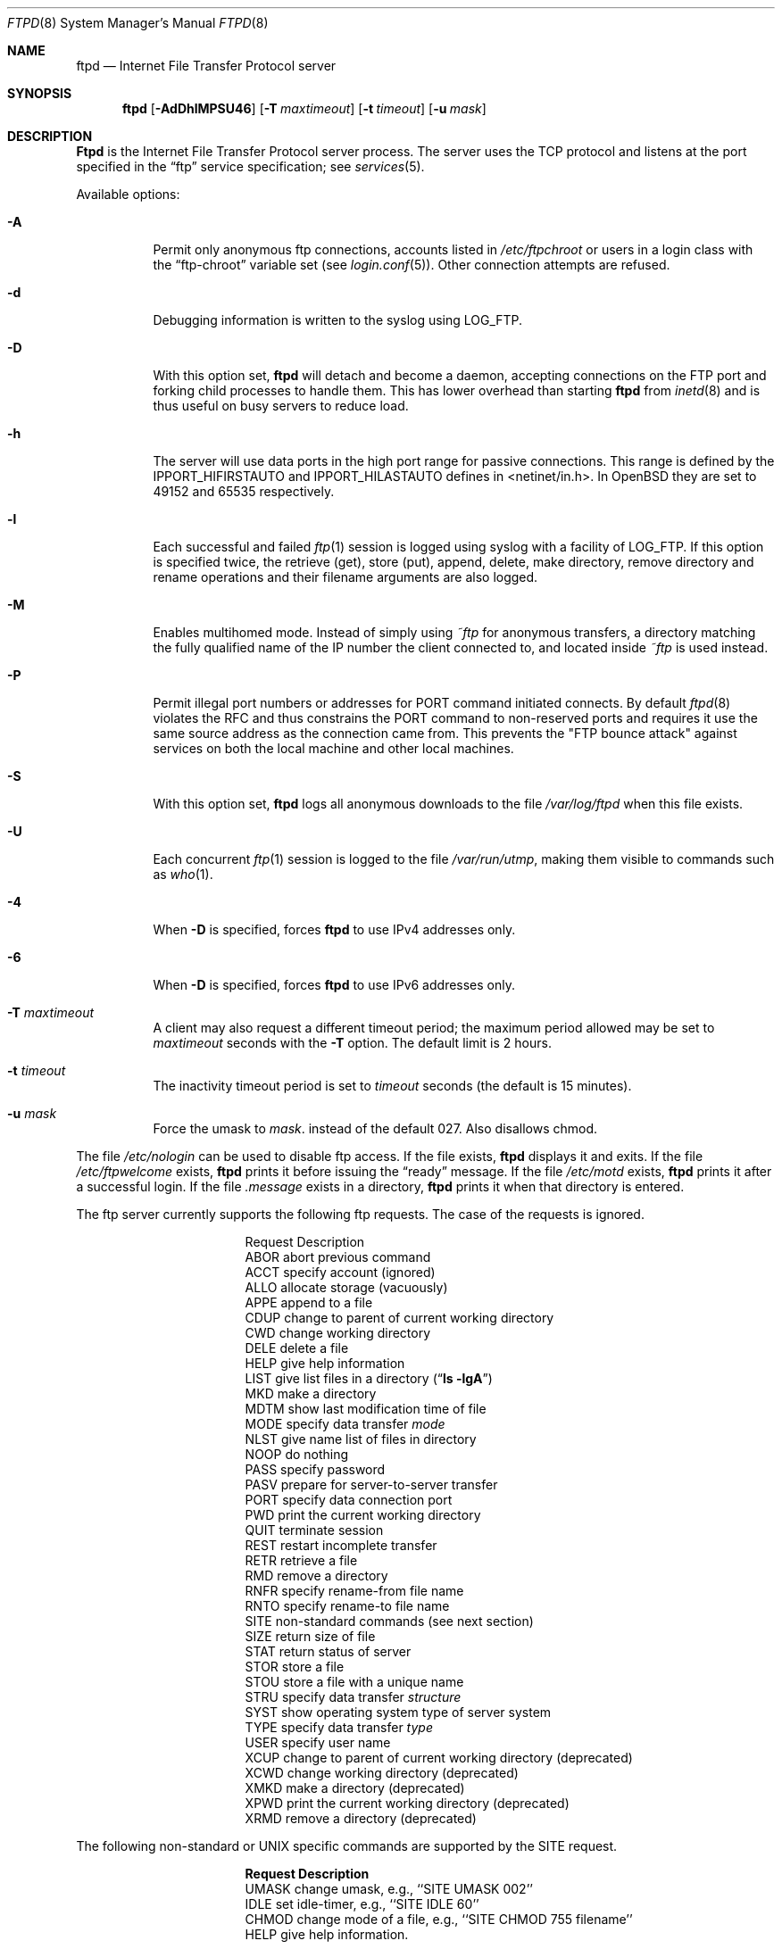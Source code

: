 .\"	$OpenBSD: ftpd.8,v 1.34 2000/08/20 18:42:37 millert Exp $
.\"	$NetBSD: ftpd.8,v 1.8 1996/01/14 20:55:23 thorpej Exp $
.\"
.\" Copyright (c) 1985, 1988, 1991, 1993
.\"	The Regents of the University of California.  All rights reserved.
.\"
.\" Redistribution and use in source and binary forms, with or without
.\" modification, are permitted provided that the following conditions
.\" are met:
.\" 1. Redistributions of source code must retain the above copyright
.\"    notice, this list of conditions and the following disclaimer.
.\" 2. Redistributions in binary form must reproduce the above copyright
.\"    notice, this list of conditions and the following disclaimer in the
.\"    documentation and/or other materials provided with the distribution.
.\" 3. All advertising materials mentioning features or use of this software
.\"    must display the following acknowledgement:
.\"	This product includes software developed by the University of
.\"	California, Berkeley and its contributors.
.\" 4. Neither the name of the University nor the names of its contributors
.\"    may be used to endorse or promote products derived from this software
.\"    without specific prior written permission.
.\"
.\" THIS SOFTWARE IS PROVIDED BY THE REGENTS AND CONTRIBUTORS ``AS IS'' AND
.\" ANY EXPRESS OR IMPLIED WARRANTIES, INCLUDING, BUT NOT LIMITED TO, THE
.\" IMPLIED WARRANTIES OF MERCHANTABILITY AND FITNESS FOR A PARTICULAR PURPOSE
.\" ARE DISCLAIMED.  IN NO EVENT SHALL THE REGENTS OR CONTRIBUTORS BE LIABLE
.\" FOR ANY DIRECT, INDIRECT, INCIDENTAL, SPECIAL, EXEMPLARY, OR CONSEQUENTIAL
.\" DAMAGES (INCLUDING, BUT NOT LIMITED TO, PROCUREMENT OF SUBSTITUTE GOODS
.\" OR SERVICES; LOSS OF USE, DATA, OR PROFITS; OR BUSINESS INTERRUPTION)
.\" HOWEVER CAUSED AND ON ANY THEORY OF LIABILITY, WHETHER IN CONTRACT, STRICT
.\" LIABILITY, OR TORT (INCLUDING NEGLIGENCE OR OTHERWISE) ARISING IN ANY WAY
.\" OUT OF THE USE OF THIS SOFTWARE, EVEN IF ADVISED OF THE POSSIBILITY OF
.\" SUCH DAMAGE.
.\"
.\"     @(#)ftpd.8	8.2 (Berkeley) 4/19/94
.\"
.Dd June 18, 1996
.Dt FTPD 8
.Os
.Sh NAME
.Nm ftpd
.Nd
Internet File Transfer Protocol server
.Sh SYNOPSIS
.Nm ftpd
.Op Fl AdDhlMPSU46
.Op Fl T Ar maxtimeout
.Op Fl t Ar timeout
.Op Fl u Ar mask
.Sh DESCRIPTION
.Nm Ftpd
is the
Internet File Transfer Protocol
server process.  The server uses the
.Tn TCP
protocol
and listens at the port specified in the
.Dq ftp
service specification; see
.Xr services 5 .
.Pp
Available options:
.Bl -tag -width Ds
.It Fl A
Permit only anonymous ftp connections, accounts listed in
.Pa /etc/ftpchroot
or users in a login class with the
.Dq ftp-chroot
variable set (see
.Xr login.conf 5 ) .
Other connection attempts are refused.
.It Fl d
Debugging information is written to the syslog using LOG_FTP.
.It Fl D
With this option set,
.Nm ftpd
will detach and become a daemon, accepting connections on the FTP port and
forking child processes to handle them. This has lower overhead than
starting
.Nm ftpd
from
.Xr inetd 8
and is thus useful on busy servers to reduce load.
.It Fl h
The server will use data ports in the high port range for passive connections.
This range is defined by the
.Ev IPPORT_HIFIRSTAUTO
and
.Ev IPPORT_HILASTAUTO
defines in <netinet/in.h>.  In
.Ox
they are set to 49152 and 65535 respectively.
.It Fl l
Each successful and failed
.Xr ftp 1
session is logged using syslog with a facility of LOG_FTP.
If this option is specified twice, the retrieve (get), store (put), append,
delete, make directory, remove directory and rename operations and
their filename arguments are also logged.
.It Fl M
Enables multihomed mode.  Instead of simply using
.Pa ~ftp
for anonymous transfers, a directory matching the fully qualified name of
the IP number the client connected to, and located inside
.Pa ~ftp
is used instead.
.It Fl P
Permit illegal port numbers or addresses for PORT command initiated connects.
By default
.Xr ftpd 8
violates the RFC and thus constrains the PORT command to non-reserved ports
and requires it use the same source address as the connection came from.
This prevents the "FTP bounce attack" against services on both the local
machine and other local machines.
.It Fl S
With this option set,
.Nm ftpd
logs all anonymous downloads to the file
.Pa /var/log/ftpd
when this file exists.
.It Fl U
Each concurrent
.Xr ftp 1
session is logged to the file
.Pa /var/run/utmp ,
making them visible to commands such as
.Xr who 1 .
.It Fl 4
When
.Fl D
is specified, forces
.Nm
to use IPv4 addresses only.
.It Fl 6
When
.Fl D
is specified, forces
.Nm
to use IPv6 addresses only.
.It Fl T Ar maxtimeout
A client may also request a different timeout period;
the maximum period allowed may be set to
.Ar maxtimeout
seconds with the
.Fl T
option.
The default limit is 2 hours.
.It Fl t Ar timeout
The inactivity timeout period is set to
.Ar timeout
seconds (the default is 15 minutes).
.It Fl u Ar mask
Force the umask to
.Ar mask .
instead of the default 027.  Also disallows chmod.
.El
.Pp
The file
.Pa /etc/nologin
can be used to disable ftp access.
If the file exists,
.Nm
displays it and exits.
If the file
.Pa /etc/ftpwelcome
exists,
.Nm
prints it before issuing the
.Dq ready
message.
If the file
.Pa /etc/motd
exists,
.Nm
prints it after a successful login.  If the file
.Pa .message
exists in a directory,
.Nm
prints it when that directory is entered.
.Pp
The ftp server currently supports the following ftp requests.
The case of the requests is ignored.
.Bl -column "Request" -offset indent
.It Request Ta "Description"
.It ABOR Ta "abort previous command"
.It ACCT Ta "specify account (ignored)"
.It ALLO Ta "allocate storage (vacuously)"
.It APPE Ta "append to a file"
.It CDUP Ta "change to parent of current working directory"
.It CWD Ta "change working directory"
.It DELE Ta "delete a file"
.It HELP Ta "give help information"
.It LIST Ta "give list files in a directory" Pq Dq Li "ls -lgA"
.It MKD Ta "make a directory"
.It MDTM Ta "show last modification time of file"
.It MODE Ta "specify data transfer" Em mode
.It NLST Ta "give name list of files in directory"
.It NOOP Ta "do nothing"
.It PASS Ta "specify password"
.It PASV Ta "prepare for server-to-server transfer"
.It PORT Ta "specify data connection port"
.It PWD Ta "print the current working directory"
.It QUIT Ta "terminate session"
.It REST Ta "restart incomplete transfer"
.It RETR Ta "retrieve a file"
.It RMD Ta "remove a directory"
.It RNFR Ta "specify rename-from file name"
.It RNTO Ta "specify rename-to file name"
.It SITE Ta "non-standard commands (see next section)"
.It SIZE Ta "return size of file"
.It STAT Ta "return status of server"
.It STOR Ta "store a file"
.It STOU Ta "store a file with a unique name"
.It STRU Ta "specify data transfer" Em structure
.It SYST Ta "show operating system type of server system"
.It TYPE Ta "specify data transfer" Em type
.It USER Ta "specify user name"
.It XCUP Ta "change to parent of current working directory (deprecated)"
.It XCWD Ta "change working directory (deprecated)"
.It XMKD Ta "make a directory (deprecated)"
.It XPWD Ta "print the current working directory (deprecated)"
.It XRMD Ta "remove a directory (deprecated)"
.El
.Pp
The following non-standard or
.Tn UNIX
specific commands are supported
by the
SITE request.
.Pp
.Bl -column Request -offset indent
.It Sy Request Ta Sy Description
.It UMASK Ta change umask, e.g., ``SITE UMASK 002''
.It IDLE Ta set idle-timer, e.g., ``SITE IDLE 60''
.It CHMOD Ta change mode of a file, e.g., ``SITE CHMOD 755 filename''
.It HELP Ta give help information.
.El
.Pp
The remaining ftp requests specified in Internet RFC 959
are
recognized, but not implemented.
MDTM and SIZE are not specified in RFC 959, but will appear in the
next updated FTP RFC.
.Pp
The ftp server will abort an active file transfer only when the
ABOR
command is preceded by a Telnet "Interrupt Process" (IP)
signal and a Telnet "Synch" signal in the command Telnet stream,
as described in Internet RFC 959.
If a
STAT
command is received during a data transfer, preceded by a Telnet IP
and Synch, transfer status will be returned.
.Pp
.Nm Ftpd
interprets file names according to the
.Dq globbing
conventions used by
.Xr csh 1 .
This allows users to utilize the metacharacters
.Dq Li \&*?[]{}~ .
.Pp
.Nm Ftpd
authenticates users according to five rules.
.Pp
.Bl -enum -offset indent
.It
The login name must be in the password data base,
.Pa /etc/pwd.db ,
and not have a null password.
In this case a password must be provided by the client before any
file operations may be performed.
If the user has an S/Key key, the response from a successful USER
command will include an S/Key challenge. The client may choose to respond
with a PASS command giving either a standard password or an S/Key
one-time password. The server will automatically determine which type of
password it has been given and attempt to authenticate accordingly. See
.Xr skey 1
for more information on S/Key authentication. S/Key is a Trademark of
Bellcore.
.It
The login name must not appear in the file
.Pa /etc/ftpusers .
.It
The user must have a standard shell returned by
.Xr getusershell 3 .
.It
If the user name appears in the file
.Pa /etc/ftpchroot
the session's root will be changed to the user's login directory by
.Xr chroot 2
as for an
.Dq anonymous
or
.Dq ftp
account (see next item).  However, the user must still supply a password.
This feature is intended as a compromise between a fully anonymous account
and a fully privileged account.  The account should also be set up as for an
anonymous account.
.It
If the user name is
.Dq anonymous
or
.Dq ftp ,
an
anonymous ftp account must be present in the password
file (user
.Dq ftp ) .
In this case the user is allowed
to log in by specifying any password (by convention an email address for
the user should be used as the password).
.El
.Pp
In the last case,
.Nm ftpd
takes special measures to restrict the client's access privileges.
The server performs a
.Xr chroot 2
to the home directory of the
.Dq ftp
user.
In order that system security is not breached, it is recommended
that the
.Dq ftp
subtree be constructed with care, following these rules:
.Bl -tag -width "~ftp/pub" -offset indent
.It Pa ~ftp
Make the home directory owned by
.Dq root
and unwritable by anyone (mode 555).
.It Pa ~ftp/bin
Make this directory owned by
.Dq root
and unwritable by anyone (mode 511).
This directory is optional unless you have commands you wish
the anonymous ftp user to be able to run (the
.Xr ls 1
command exists as a builtin).
Any programs in this directory should be mode 111 (executable only).
.It Pa ~ftp/etc
Make this directory owned by
.Dq root
and unwritable by anyone (mode 511).
The files pwd.db (see
.Xr pwd_mkdb 8 )
and
.Xr group 5
must be present for the
.Xr ls
command to be able to produce owner names rather than numbers.
The password field in
.Xr pwd.db
is not used, and should not contain real passwords.
The file
.Pa motd ,
if present, will be printed after a successful login.
These files should be mode 444.
.It Pa ~ftp/pub
Make this directory mode 555 and owned by
.Dq root .
This is traditionally where publically accessible files are
stored for download.
.El
.Pp
If logging to the
.Pa /var/log/ftpd
file is enabled, information will be written in the following format:
.Pp
.Bl -tag -width XXXXXXXXXXXXXX -offset indent -compact
.It time
The time and date of the download, in
.Xr ctime 3
format.
.It elapsed time
The elapsed time, in seconds.
.It remote host
The remote host (or IP number).
.It bytes
The number of bytes transferred.
.It path
The full path (relative the ftp chroot space) of the file transferred.
.It type
The type of transfer; either
.Dq a
for ASCII or
.Dq b
for binary.
.It unused
Unused field containing a
.Dq * ,
for compatibility.
.It unused
Unused field containing a
.Dq o ,
for compatibility.
.It user type
The type of user, either
.Dq a
for anonymous, or
.Dq r
for a real user (should always be anonymous).
.It name
Either a system login name or the value given for
.Dq email address
if an anonymous user.
.It unused
Unused field, containing a
.Dq 0 ,
for compatibility.
.It real name
The system login name if the connection is not anonymous, or a
.Dq *
if it is.
.It virtual host
The virtual host that the connection was made to.
.El
.Pp
Although fields exist for logging information on real users, this file is
only used for anonymous downloads.  Unused fields exist only for compatility
with other
.Nm ftpd
implementations.
.Sh LOGIN.CONF VARIABLES
The
.Nm
daemon uses the following ftp specific parameters:
.Bl -tag -width ftp-chroot
.It Pa ftp-chroot
A boolean value.
If set, users in this class will be automatically chrooted to login
directory for the user.
.It Pa ftp-dir
A path to a directory.
This value overrides the login directory for the users of this class.
.El
.Sh FILES
.Bl -tag -width /var/run/ftpd.pid -compact
.It Pa /etc/ftpusers
List of unwelcome/restricted users.
.It Pa /etc/ftpchroot
List of normal users who should be chroot'd.
.It Pa /etc/ftpwelcome
Welcome notice.
.It Pa /etc/motd
Welcome notice after login.
.It Pa /etc/nologin
Displayed and access refused.
.It Pa /var/run/utmp
List of users on the system.
.It Pa /var/run/ftpd.pid
Process id if running in daemon mode.
.It Pa /var/log/ftpd
Log file for anonymous downloads.
.El
.Sh SEE ALSO
.Xr ftp 1 ,
.Xr skey 1 ,
.Xr who 1 ,
.Xr getusershell 3 ,
.Xr syslogd 8
.Sh BUGS
The server must run as the superuser
to create sockets with privileged port numbers.  It maintains
an effective user ID of the logged in user, reverting to
the superuser only when binding addresses to sockets.  The
possible security holes have been extensively
scrutinized, but are possibly incomplete.
.Sh HISTORY
The
.Nm
command appeared in
.Bx 4.2 .

